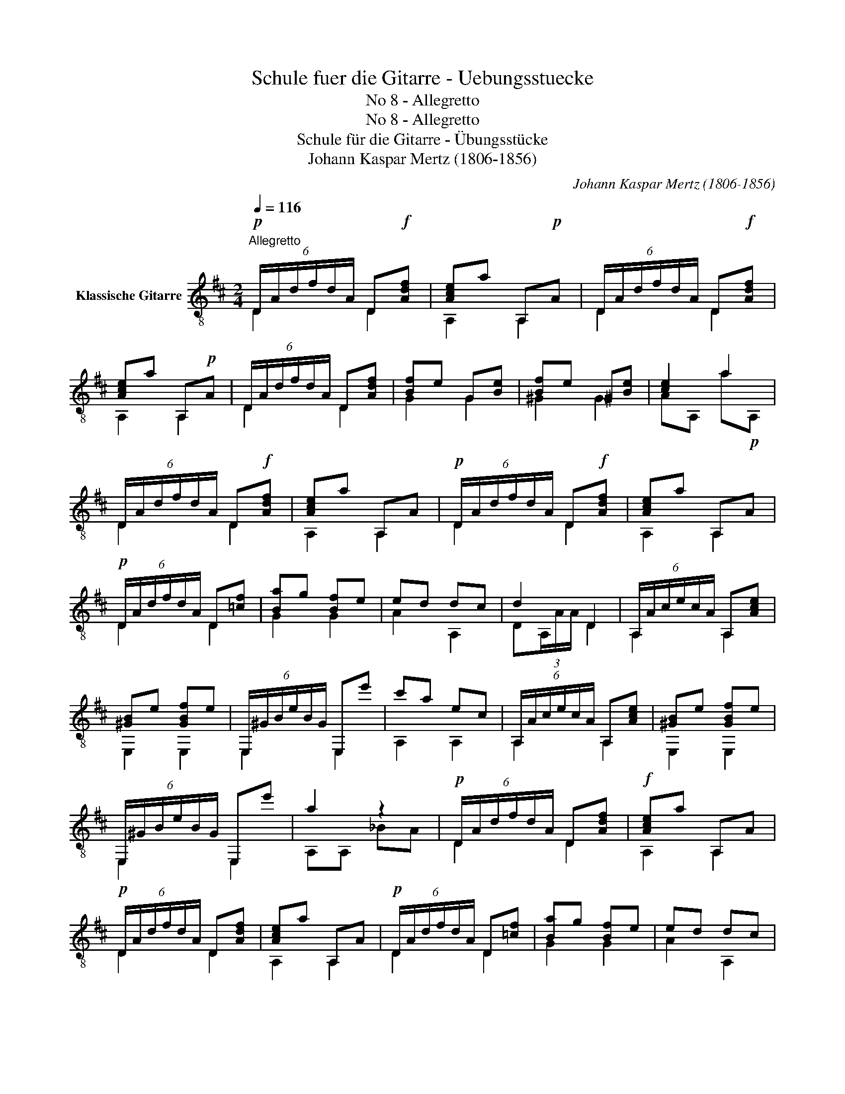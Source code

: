 X:1
T:Schule fuer die Gitarre - Uebungsstuecke
T:No 8 - Allegretto
T:No 8 - Allegretto
T:Schule für die Gitarre - Übungsstücke
T:Johann Kaspar Mertz (1806-1856)
T:		
C:Johann Kaspar Mertz (1806-1856)
Z:
%%score ( 1 2 )
L:1/8
Q:1/4=116
M:2/4
K:D
V:1 treble-8 nm="Klassische Gitarre"
V:2 treble-8 
V:1
!p!"^Allegretto" (6:4:6D/A/d/f/d/A/ D!f![Adf] | [Ace]a A,!p!A | (6:4:6D/A/d/f/d/A/ D!f![Adf] | %3
 [Ace]a A,!p!A | (6:4:6D/A/d/f/d/A/ D[Adf] | [Bf]e G[Be] | [Bf]e ^G[Be] | [ce]2 a2 | %8
 (6:4:6D/A/d/f/d/A/ D!f![Adf] | [Ace]a A,A |!p! (6:4:6D/A/d/f/d/A/ D!f![Adf] | [Ace]a A,A | %12
!p! (6:4:6D/A/d/f/d/A/ D[=cf] | [Ba]g [Bf]e | ed dc | d2 D2 | (6:4:6A,/A/c/e/c/A/ A,[Ace] | %17
 [^GB]e [GBf]e | (6:4:6E,/^G/B/e/B/G/ E,e' | c'a ec | (6:4:6A,/A/c/e/c/A/ A,[Ace] | [^GB]e [GBf]e | %22
 (6:4:6E,/^G/B/e/B/G/ E,e' | a2 z2 |!p! (6:4:6D/A/d/f/d/A/ D[Adf] |!f! [Ace]a A,A | %26
!p! (6:4:6D/A/d/f/d/A/ D[Adf] | [Ace]a A,A |!p! (6:4:6D/A/d/f/d/A/ D[=cf] | [Ba]g [Bf]e | ed dc | %31
 d2 D2 |] %32
V:2
 D2 D2 | A,2 A,2 | D2 D2 | A,2 A,2 | D2 D2 | G2 G2 | ^G2 G2 | AA, a!p!A, | D2 D2 | A,2 A,2 | %10
 D2 D2 | A,2 A,2 | D2 D2 | G2 G2 | A2 A,2 | D(3A,/A/A/ D2 | A,2 A,2 | E,2 E,2 | E,2 E,2 | A,2 A,2 | %20
 A,2 A,2 | E,2 E,2 | E,2 E,2 | A,A, _BA | D2 D2 | A,2 A,2 | D2 D2 | A,2 A,2 | D2 D2 | G2 G2 | %30
 A2 A,2 | D(3A,/A/A/ D2 |] %32

